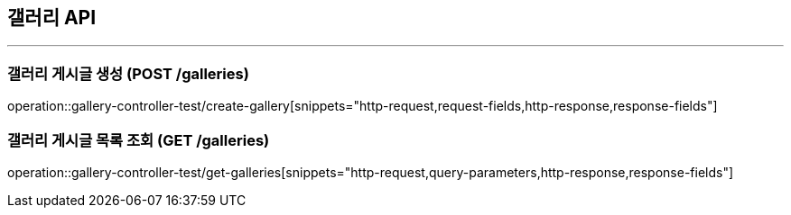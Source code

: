 == 갤러리 API
:source-highlighter: highlightjs

---
=== 갤러리 게시글 생성 (POST /galleries)
====
operation::gallery-controller-test/create-gallery[snippets="http-request,request-fields,http-response,response-fields"]
====

=== 갤러리 게시글 목록 조회 (GET /galleries)
====
operation::gallery-controller-test/get-galleries[snippets="http-request,query-parameters,http-response,response-fields"]
====
